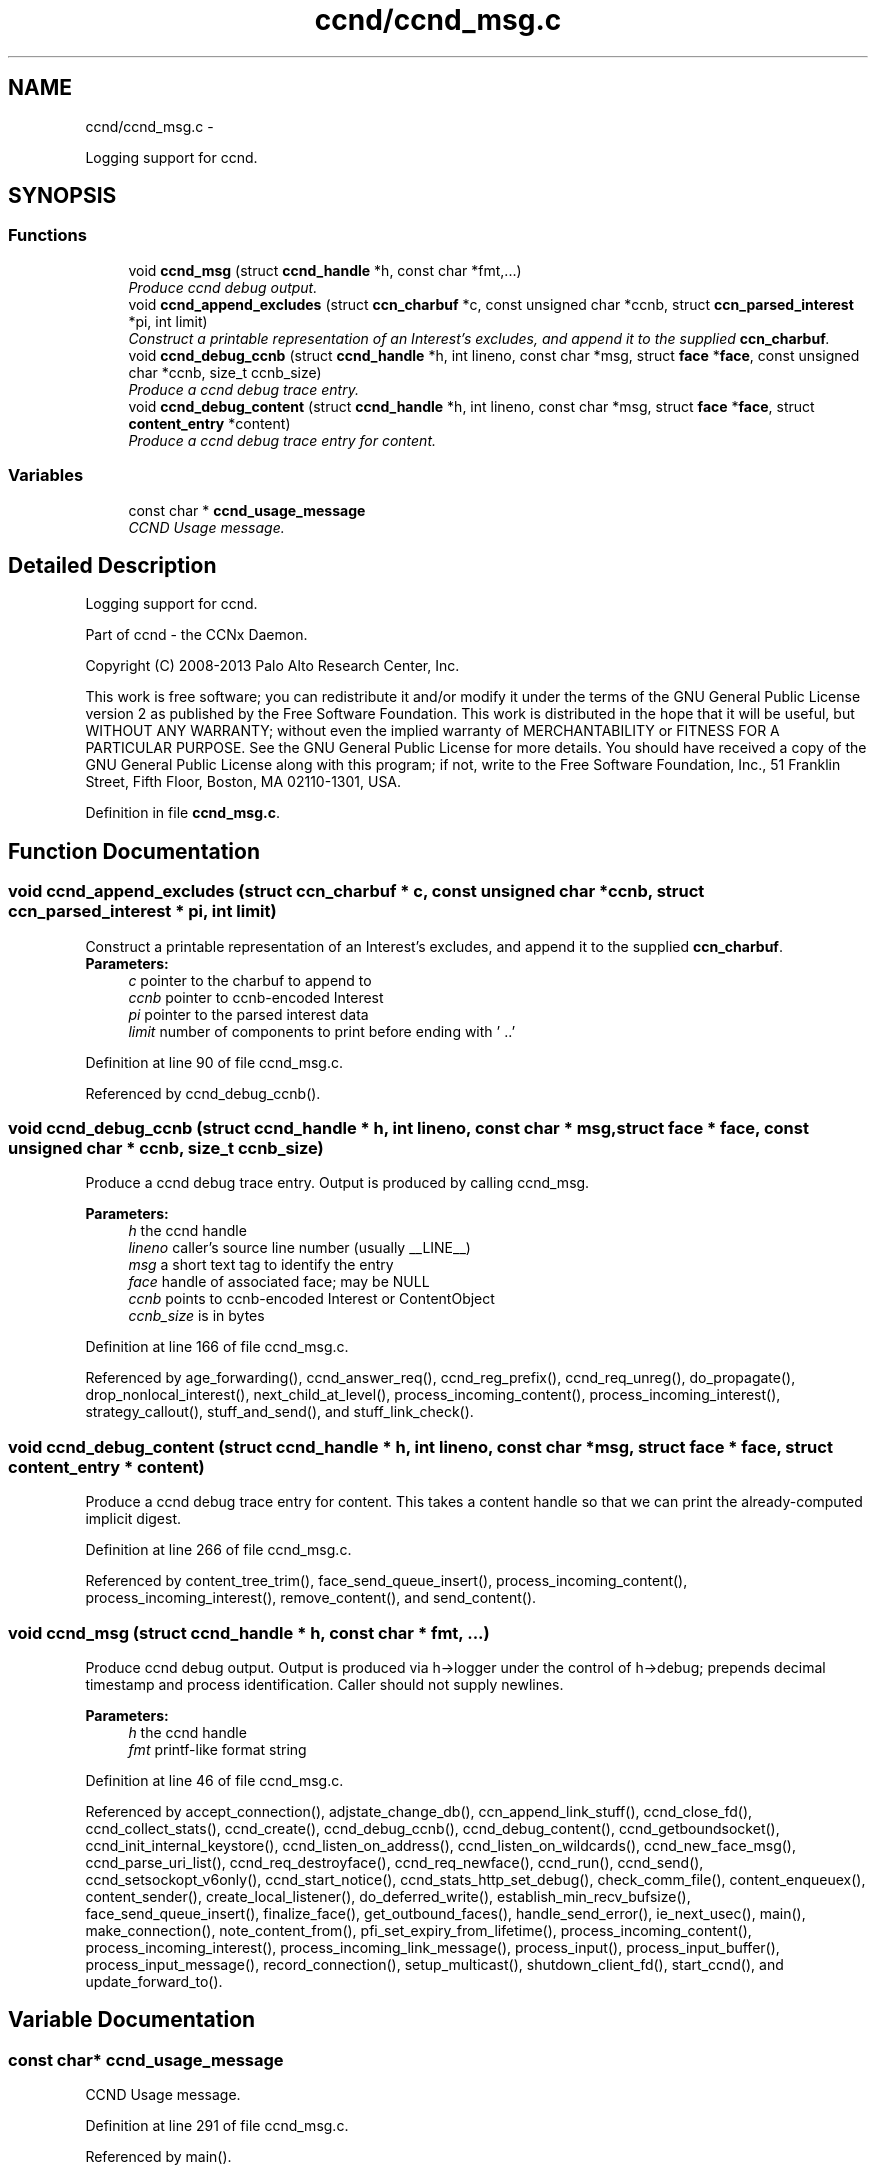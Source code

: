 .TH "ccnd/ccnd_msg.c" 3 "9 Oct 2013" "Version 0.8.1" "Content-Centric Networking in C" \" -*- nroff -*-
.ad l
.nh
.SH NAME
ccnd/ccnd_msg.c \- 
.PP
Logging support for ccnd.  

.SH SYNOPSIS
.br
.PP
.SS "Functions"

.in +1c
.ti -1c
.RI "void \fBccnd_msg\fP (struct \fBccnd_handle\fP *h, const char *fmt,...)"
.br
.RI "\fIProduce ccnd debug output. \fP"
.ti -1c
.RI "void \fBccnd_append_excludes\fP (struct \fBccn_charbuf\fP *c, const unsigned char *ccnb, struct \fBccn_parsed_interest\fP *pi, int limit)"
.br
.RI "\fIConstruct a printable representation of an Interest's excludes, and append it to the supplied \fBccn_charbuf\fP. \fP"
.ti -1c
.RI "void \fBccnd_debug_ccnb\fP (struct \fBccnd_handle\fP *h, int lineno, const char *msg, struct \fBface\fP *\fBface\fP, const unsigned char *ccnb, size_t ccnb_size)"
.br
.RI "\fIProduce a ccnd debug trace entry. \fP"
.ti -1c
.RI "void \fBccnd_debug_content\fP (struct \fBccnd_handle\fP *h, int lineno, const char *msg, struct \fBface\fP *\fBface\fP, struct \fBcontent_entry\fP *content)"
.br
.RI "\fIProduce a ccnd debug trace entry for content. \fP"
.in -1c
.SS "Variables"

.in +1c
.ti -1c
.RI "const char * \fBccnd_usage_message\fP"
.br
.RI "\fICCND Usage message. \fP"
.in -1c
.SH "Detailed Description"
.PP 
Logging support for ccnd. 

Part of ccnd - the CCNx Daemon.
.PP
Copyright (C) 2008-2013 Palo Alto Research Center, Inc.
.PP
This work is free software; you can redistribute it and/or modify it under the terms of the GNU General Public License version 2 as published by the Free Software Foundation. This work is distributed in the hope that it will be useful, but WITHOUT ANY WARRANTY; without even the implied warranty of MERCHANTABILITY or FITNESS FOR A PARTICULAR PURPOSE. See the GNU General Public License for more details. You should have received a copy of the GNU General Public License along with this program; if not, write to the Free Software Foundation, Inc., 51 Franklin Street, Fifth Floor, Boston, MA 02110-1301, USA. 
.PP
Definition in file \fBccnd_msg.c\fP.
.SH "Function Documentation"
.PP 
.SS "void ccnd_append_excludes (struct \fBccn_charbuf\fP * c, const unsigned char * ccnb, struct \fBccn_parsed_interest\fP * pi, int limit)"
.PP
Construct a printable representation of an Interest's excludes, and append it to the supplied \fBccn_charbuf\fP. \fBParameters:\fP
.RS 4
\fIc\fP pointer to the charbuf to append to 
.br
\fIccnb\fP pointer to ccnb-encoded Interest 
.br
\fIpi\fP pointer to the parsed interest data 
.br
\fIlimit\fP number of components to print before ending with ' ..' 
.RE
.PP

.PP
Definition at line 90 of file ccnd_msg.c.
.PP
Referenced by ccnd_debug_ccnb().
.SS "void ccnd_debug_ccnb (struct \fBccnd_handle\fP * h, int lineno, const char * msg, struct \fBface\fP * face, const unsigned char * ccnb, size_t ccnb_size)"
.PP
Produce a ccnd debug trace entry. Output is produced by calling ccnd_msg. 
.PP
\fBParameters:\fP
.RS 4
\fIh\fP the ccnd handle 
.br
\fIlineno\fP caller's source line number (usually __LINE__) 
.br
\fImsg\fP a short text tag to identify the entry 
.br
\fIface\fP handle of associated face; may be NULL 
.br
\fIccnb\fP points to ccnb-encoded Interest or ContentObject 
.br
\fIccnb_size\fP is in bytes 
.RE
.PP

.PP
Definition at line 166 of file ccnd_msg.c.
.PP
Referenced by age_forwarding(), ccnd_answer_req(), ccnd_reg_prefix(), ccnd_req_unreg(), do_propagate(), drop_nonlocal_interest(), next_child_at_level(), process_incoming_content(), process_incoming_interest(), strategy_callout(), stuff_and_send(), and stuff_link_check().
.SS "void ccnd_debug_content (struct \fBccnd_handle\fP * h, int lineno, const char * msg, struct \fBface\fP * face, struct \fBcontent_entry\fP * content)"
.PP
Produce a ccnd debug trace entry for content. This takes a content handle so that we can print the already-computed implicit digest. 
.PP
Definition at line 266 of file ccnd_msg.c.
.PP
Referenced by content_tree_trim(), face_send_queue_insert(), process_incoming_content(), process_incoming_interest(), remove_content(), and send_content().
.SS "void ccnd_msg (struct \fBccnd_handle\fP * h, const char * fmt,  ...)"
.PP
Produce ccnd debug output. Output is produced via h->logger under the control of h->debug; prepends decimal timestamp and process identification. Caller should not supply newlines. 
.PP
\fBParameters:\fP
.RS 4
\fIh\fP the ccnd handle 
.br
\fIfmt\fP printf-like format string 
.RE
.PP

.PP
Definition at line 46 of file ccnd_msg.c.
.PP
Referenced by accept_connection(), adjstate_change_db(), ccn_append_link_stuff(), ccnd_close_fd(), ccnd_collect_stats(), ccnd_create(), ccnd_debug_ccnb(), ccnd_debug_content(), ccnd_getboundsocket(), ccnd_init_internal_keystore(), ccnd_listen_on_address(), ccnd_listen_on_wildcards(), ccnd_new_face_msg(), ccnd_parse_uri_list(), ccnd_req_destroyface(), ccnd_req_newface(), ccnd_run(), ccnd_send(), ccnd_setsockopt_v6only(), ccnd_start_notice(), ccnd_stats_http_set_debug(), check_comm_file(), content_enqueuex(), content_sender(), create_local_listener(), do_deferred_write(), establish_min_recv_bufsize(), face_send_queue_insert(), finalize_face(), get_outbound_faces(), handle_send_error(), ie_next_usec(), main(), make_connection(), note_content_from(), pfi_set_expiry_from_lifetime(), process_incoming_content(), process_incoming_interest(), process_incoming_link_message(), process_input(), process_input_buffer(), process_input_message(), record_connection(), setup_multicast(), shutdown_client_fd(), start_ccnd(), and update_forward_to().
.SH "Variable Documentation"
.PP 
.SS "const char* \fBccnd_usage_message\fP"
.PP
CCND Usage message. 
.PP
Definition at line 291 of file ccnd_msg.c.
.PP
Referenced by main().
.SH "Author"
.PP 
Generated automatically by Doxygen for Content-Centric Networking in C from the source code.
